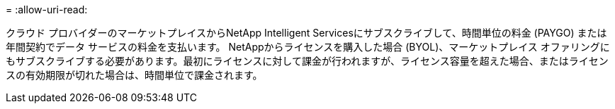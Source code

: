 = 
:allow-uri-read: 


クラウド プロバイダーのマーケットプレイスからNetApp Intelligent Servicesにサブスクライブして、時間単位の料金 (PAYGO) または年間契約でデータ サービスの料金を支払います。 NetAppからライセンスを購入した場合 (BYOL)、マーケットプレイス オファリングにもサブスクライブする必要があります。最初にライセンスに対して課金が行われますが、ライセンス容量を超えた場合、またはライセンスの有効期限が切れた場合は、時間単位で課金されます。

